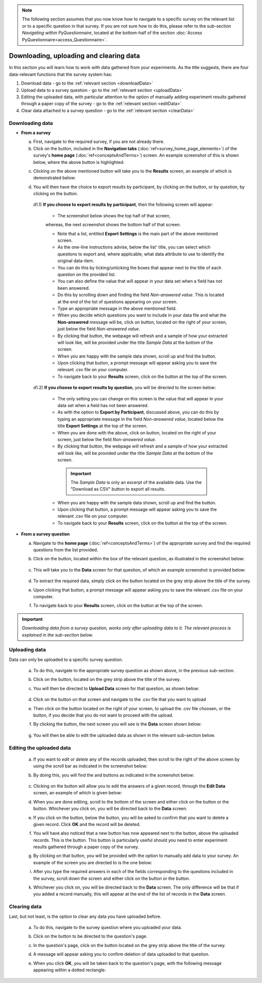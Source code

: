 .. |results| image:: ../_static/user/resultsButton.png
.. |participantButton| image:: ../_static/user/exportParticipantButton.png
.. |questionButton| image:: ../_static/user/exportQuestionButton.png
.. |updateSettings| image:: ../_static/user/updateSettings.png
.. |downloadCSV| image:: ../_static/user/downloadCSV.png
.. |dataButton| image:: ../_static/user/dataButton.png
.. |download| image:: ../_static/user/download.png
.. |upload| image:: ../_static/user/upload.png
.. |clear| image:: ../_static/user/clear.png
.. |browse| image:: ../_static/user/browseButton.png
.. |uploadButton| image:: ../_static/user/uploadButton.png
.. |dontUploadButton| image:: ../_static/user/dontUploadButton.png 
.. |addDataButton| image:: ../_static/user/addDataButton.png
.. |editButton| image:: ../_static/user/editButton.png
.. |deleteButton| image:: ../_static/user/deleteButton.png
.. |updateButton| image:: ../_static/user/updateButton.png
.. |dontUpdateButton| image:: ../_static/user/dontUpdateButton.png 
.. |add| image:: ../_static/user/add.png
.. |dontAdd| image:: ../_static/user/dontAdd.png 

.. note::

   The following section assumes that you now know how to navigate to a specific survey on the relevant list or to a specific question in that survey. If you are not sure how to do this, please refer to the sub-section *Navigating within PyQuestionnaire*, located at the bottom-half of the section :doc:`Access PyQuestionnaire<access_Questionnaire>`.
  
Downloading, uploading and clearing data
========================================
In this section you will learn how to work with data gathered from your experiments. As the title suggests, there are four data-relevant functions that the survey system has:

1. Download data - go to the :ref:`relevant section <downloadData>`
 
2. Upload data to a survey question - go to the :ref:`relevant section <uploadData>`

3. Editing the uploaded data, with particular attention to the option of manually adding experiment results gathered through a paper copy of the survey - go to the :ref:`relevant section <editData>`

4. Clear data attached to a survey question - go to the :ref:`relevant section <clearData>`

.. _downloadData:

Downloading data
----------------

- **From a survey**

  a) First, navigate to the required survey, if you are not already there.
  
  b) Click on the |results| button, included in the **Navigation tabs** (:doc:`ref<survey_home_page_elements>`) of the survey's **home page** (:doc:`ref<conceptsAndTerms>`) screen. An example screenshot of this is shown below, where the above button is highlighted:
	
  .. image:: ../_static/user/resultsHighlighted.png
   :align: center
		
  c) Clicking on the above mentioned button will take you to the **Results** screen, an example of which is demonstrated below: 
	
  .. image:: ../_static/user/resultsScreen.png
   :align: center
	
  d) You will then have the choice to export results by participant, by clicking on the |participantButton| button, or by question, by clicking on the |questionButton| button.
  
    d1.1) **If you choose to export results by participant**, then the following screen will appear: 
   
	   - The screenshot below shows the top half of that screen,
	   
	   .. image:: ../_static/user/exportParticipantTop.png
		:align: center

	   whereas, the next screenshot shows the bottom half of that screen.
		
	   .. image:: ../_static/user/exportParticipantBottom.png
		:align: center
		
	   - Note that a list, entitled **Export Settings** is the main part of the above mentioned screen.
	   
	   - As the one-line instructions advise, below the list' title, you can select which questions to export and, where applicable, what data attribute to use to identify the original data-item. 
	   
	   - You can do this by ticking/unticking the boxes that appear next to the title of each question on the provided list.
	   
	   - You can also define the value that will appear in your data set when a field has not been answered.
	   
	   - Do this by scrolling down and finding the field *Non-answered value*. This is located at the end of the list of questions appearing on your screen. 
	   
	   - Type an appropriate message in the above mentioned field.
	   
	   - When you decide which questions you want to include in your data file and what the **Non-answered** message will be, click on |updateSettings| button, located on the right of your screen, just below the field *Non-answered value*.
	   
	   - By clicking that button, the webpage will refresh and a sample of how your extracted will look like, will be provided under the title *Sample Data* at the bottom of the screen.
	   
	   - When you are happy with the sample data shown, scroll up and find the |downloadCSV| button.
	   
	   - Upon clicking that button, a prompt message will appear asking you to save the relevant .csv file on your computer.
	   
	   - To navigate back to your **Results** screen, click on the |results| button at the top of the screen.
	  
    d1.2) **If you choose to export results by question**, you will be directed to the screen below:
   
	   .. image:: ../_static/user/exportQuestion.png
	      :align: center

	   - The only setting you can change on this screen is the value that will appear in your data set when a field has not been answered. 
	   
	   - As with the option to **Export by Participant**, discussed above, you can do this by typing an appropriate message in the field *Non-answered value*, located below the title **Export Settings** at the top of the screen.
	   
	   - When you are done with the above, click on |updateSettings| button, located on the right of your screen, just below the field *Non-answered value*.
	   
	   - By clicking that button, the webpage will refresh and a sample of how your extracted will look like, will be provided under the title *Sample Data* at the bottom of the screen.
	   
	    .. Important:: 
	   
		   The *Sample Data* is only an excerpt of the available data. Use the "Download as CSV" button to export all results.
	   
	   - When you are happy with the sample data shown, scroll up and find the |downloadCSV| button.
	   
	   - Upon clicking that button, a prompt message will appear asking you to save the relevant .csv file on your computer.
	   
	   - To navigate back to your **Results** screen, click on the |results| button at the top of the screen.
  
- **From a survey question**

  a) Navigate to the **home page** (:doc:`ref<conceptsAndTerms>`) of the appropriate survey and find the required questions from the list provided. 
  
  b) Click on the |dataButton| button, located within the box of the relevant question, as illustrated in the screenshot below:
	   
	 .. image:: ../_static/user/dataScreen.png
	    :align: center
  
  c) This will take you to the **Data** screen for that question, of which an example screenshot is provided below:
  
	 .. image:: ../_static/user/data.png
	    :align: center
		
  d) To extract the required data, simply click on the |download| button located on the grey strip above the title of the survey.
  
  e) Upon clicking that button, a prompt message will appear asking you to save the relevant .csv file on your computer.
  
  f) To navigate back to your **Results** screen, click on the |results| button at the top of the screen.
  
.. Important:: *Downloading data from a survey question, works only after uploading data to it. The relevant process is explained in the sub-section below.*
      
.. _uploadData:

Uploading data
--------------

Data can only be uploaded to a specific survey question.

  a) To do this, navigate to the appropriate survey question as shown above, in the previous sub-section.
  
  b) Click on the |upload| button, located on the grey strip above the title of the survey.

  c) You will then be directed to **Upload Data** screen for that question, as shown below:
  
	 .. image:: ../_static/user/uploadDataScreen.png
	    :align: center
		
  d) Click on the |browse| button on that screen and navigate to the .csv file that you want to upload
  
  e) Then click on the |uploadButton| button located on the right of your screen, to upload the .csv file choosen, or the |dontUploadButton| button, if you decide that you do not want to proceed with the upload.
  
  f) By clicking the |uploadButton| button, the next screen you will see is the **Data** screen shown below:
  
	 .. image:: ../_static/user/addDataScreen.png
	    :align: center

  g) You will then be able to edit the uploaded data as shown in the relevant sub-section below.

.. _editData:

Editing the uploaded data
-------------------------

  a) If you want to *edit* or *delete* any of the records uploaded, then scroll to the right of the above screen by using the scroll bar as indicated in the screenshot below:
  
     .. image:: ../_static/user/scrollRight.png
	    :align: center

  b) By doing this, you will find the |editButton| and |deleteButton| buttons as indicated in the screenshot below:
  
	 .. image:: ../_static/user/editDeleteScreen.png
	    :align: center
  
  c) Clicking on the |editButton| button will allow you to edit the answers of a given record, through the **Edit Data** screen, an example of which is given below:
  
  d) When you are done editing, scroll to the bottom of the screen and either click on the |updateButton| button or the |dontUpdateButton| button. Whichever you click on, you will be directed back to the **Data** screen.
  
  e) If you click on the |deleteButton| button, below the |editButton| button, you will be asked to confirm that you want to delete a given record. Click **OK** and the record will be deleted.
  
  f) You will have also noticed that a new button has now appeared next to the |uploadButton| button, above the uploaded records. This is the |addDataButton| button. This button is particularly useful should you need to enter experiment results gathered through a paper copy of the survey.
  
  g) By clicking on that button, you will be provided with the option to manually add data to your survey. An example of the screen you are directed to is the one below:
  
     .. image:: ../_static/user/addDataScreenTwo.png
	    :align: center
 
  i) After you type the required answers in each of the fields corresponding to the questions included in the survey, scroll down the screen and either click on the |add| button or the |dontAdd| button. 
  
  k) Whichever you click on, you will be directed back to the **Data** screen. The only difference will be that if you added a record manually, this will appear at the end of the list of records in the **Data** screen.

.. _clearData:

Clearing data
-------------

Last, but not least, is the option to clear any data you have uploaded before. 

  a) To do this, navigate to the survey question where you uploaded your data.
  
  b) Click on the |dataButton| button to be directed to the question's page. 
  
  c) In the question's page, click on the |clear| button located on the grey strip above the title of the survey.
  
  d) A message will appear asking you to confirm deletion of data uploaded to that question.
  
  e) When you click **OK**, you will be taken back to the question's page, with the following message appearing within a dotted rectangle:
  
     .. image:: ../_static/user/noDataMessage.png
	    :align: center
  
  
